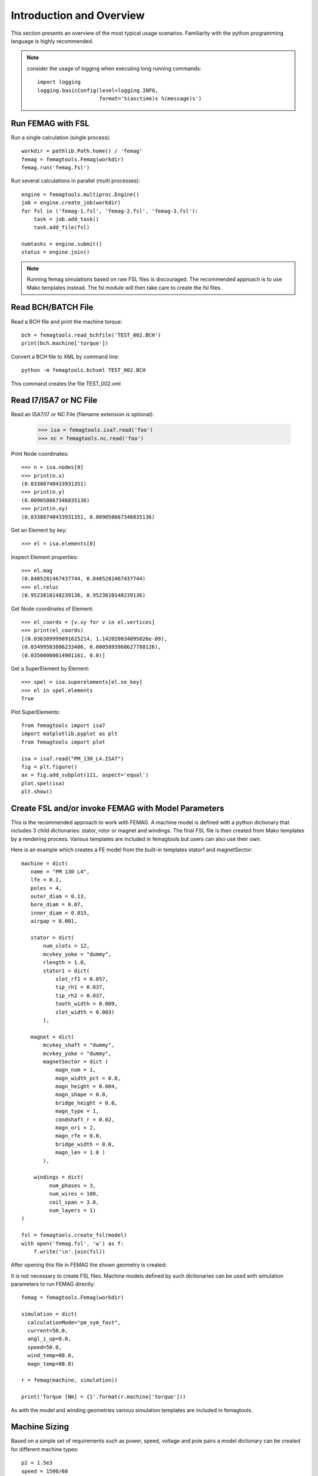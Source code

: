 Introduction and Overview
*************************

This section presents an overview of the most typical
usage scenarios. Familiarity with the python programming
language is highly recommended.

.. note::
   consider the usage of logging when executing long running commands::

     import logging
     logging.basicConfig(level=logging.INFO,
                         format='%(asctime)s %(message)s')


Run FEMAG with FSL
++++++++++++++++++
Run a single calculation (single process)::

  workdir = pathlib.Path.home() / 'femag'
  femag = femagtools.Femag(workdir)
  femag.run('femag.fsl')

Run several calculations in parallel (multi processes)::

  engine = femagtools.multiproc.Engine()
  job = engine.create_job(workdir)
  for fsl in ('femag-1.fsl', 'femag-2.fsl', 'femag-3.fsl'):
      task = job.add_task()
      task.add_file(fsl)

  numtasks = engine.submit()
  status = engine.join()

.. note::
   Running femag simulations based on raw FSL files is discouraged.
   The recommended approach is to use Mako templates instead. The fsl module
   will then take care to create the fsl files.


Read BCH/BATCH File
+++++++++++++++++++
Read a BCH file and print the machine torque::

  bch = femagtools.read_bchfile('TEST_002.BCH')
  print(bch.machine['torque'])

Convert a BCH file to XML by command line::

  python -m femagtools.bchxml TEST_002.BCH

This command creates the file TEST_002.xml

Read I7/ISA7 or NC File
+++++++++++++++++++++++
Read an ISA7/I7 or NC File (filename extension is optional):

  >>> isa = femagtools.isa7.read('foo')
  >>> nc = femagtools.nc.read('foo')

Print Node coordinates::

  >>> n = isa.nodes[0]
  >>> print(n.x)
  (0.03380740433931351)
  >>> print(n.y)
  (0.009058667346835136)
  >>> print(n.xy)
  (0.03380740433931351, 0.009058667346835136)

Get an Element by key::

  >>> el = isa.elements[0]

Inspect Element properties::

  >>> el.mag
  (0.8485281467437744, 0.8485281467437744)
  >>> el.reluc
  (0.9523810148239136, 0.9523810148239136)

Get Node coordinates of Element::

  >>> el_coords = [v.xy for v in el.vertices]
  >>> print(el_coords)
  [(0.036389999091625214, 1.142020034095026e-09),
  (0.03499503806233406, 0.0005893968627788126),
  (0.03500000014901161, 0.0)]

Get a SuperElement by Element::

  >>> spel = isa.superelements[el.se_key]
  >>> el in spel.elements
  True

Plot SuperElements::

  from femagtools import isa7
  import matplotlib.pyplot as plt
  from femagtools import plot

  isa = isa7.read("PM_130_L4.ISA7")
  fig = plt.figure()
  ax = fig.add_subplot(111, aspect='equal')
  plot.spel(isa)
  plt.show()


.. image:: img/plot.png
   :height: 240pt

Create FSL and/or invoke FEMAG with Model Parameters
++++++++++++++++++++++++++++++++++++++++++++++++++++
This is the recommended approach to work with FEMAG.
A machine model is defined with a python dictionary that includes
3 child dictionaries: stator, rotor or magnet and windings.
The final FSL file is then created from Mako templates by a rendering process.
Various templates are included in femagtools but users can also use
their own.

Here is an example which creates a FE model from the built-in
templates stator1 and magnetSector::

  machine = dict(
     name = "PM 130 L4",
     lfe = 0.1,
     poles = 4,
     outer_diam = 0.13,
     bore_diam = 0.07,
     inner_diam = 0.015,
     airgap = 0.001,

     stator = dict(
         num_slots = 12,
         mcvkey_yoke = "dummy",
         rlength = 1.0,
         stator1 = dict(
             slot_rf1 = 0.057,
             tip_rh1 = 0.037,
             tip_rh2 = 0.037,
             tooth_width = 0.009,
             slot_width = 0.003)
	 ),

     magnet = dict(
         mcvkey_shaft = "dummy",
         mcvkey_yoke = "dummy",
         magnetSector = dict (
	     magn_num = 1,
	     magn_width_pct = 0.8,
	     magn_height = 0.004,
	     magn_shape = 0.0,
	     bridge_height = 0.0,
	     magn_type = 1,
	     condshaft_r = 0.02,
	     magn_ori = 2,
	     magn_rfe = 0.0,
	     bridge_width = 0.0,
	     magn_len = 1.0 )
	 ),

      windings = dict(
           num_phases = 3,
           num_wires = 100,
           coil_span = 3.0,
           num_layers = 1)
  )

  fsl = femagtools.create_fsl(model)
  with open('femag.fsl', 'w') as f:
      f.write('\n'.join(fsl))

After opening this file in FEMAG the shown geometry is created:

.. image:: img/geom.png
   :height: 240pt

It is not necessary to create FSL files. Machine models defined by
such dictionaries can be used with simulation parameters to
run FEMAG directly::

  femag = femagtools.Femag(workdir)

  simulation = dict(
    calculationMode="pm_sym_fast",
    current=50.0,
    angl_i_up=0.0,
    speed=50.0,
    wind_temp=60.0,
    magn_temp=60.0)

  r = femag(machine, simulation))

  print('Torque [Nm] = {}'.format(r.machine['torque']))

As with the model and winding geometries
various simulation templates are included in femagtools.

Machine Sizing
++++++++++++++

Based on a simple
set of requirements such as power, speed, voltage and pole pairs
a model dictionary  can be created for different machine types::

  p2 = 1.5e3
  speed = 1500/60
  udc = 550
  p = 4

  machine = femagtools.machine.sizing.spm(
          p2, speed, p, udc=udc)


Evaluate PM/Reluctance machine characteristics
++++++++++++++++++++++++++++++++++++++++++++++

For the fast evaluation of
machine characteristics such speed, torque, losses etc. several
analytical models are provided. Her is an example of a PM
or reluctance machine using Ld-Lq parameters::

  p = 4
  r1 = 0.0806
  ls = 0.0
  ld = [1.4522728e-3, 1.4522728e-3]
  lq = [3.2154e-3, 3.8278836e-3]
  psim = [0.11171972, 0.11171972]
  i1 = [80.0]
  beta = [0.0, -41.1]

  pm = femagtools.machine.PmRelMachineLdq(3, p,
                                          psim,
                                          ld,
                                          lq,
                                          r1,
                                          beta,
                                          i1)

Calculation of minimal current and frequency at given torque and max voltage::

  tq = 170.0
  u1 = 340.0

  iqx, idx = pm.iqd_torque(tq)
  w1 = pm.w1_u(u1, idx, iqx)
  i1 = np.linalg.norm(np.array((iqx, idx)))

.. plot:: pyplots/pmfieldweak.py

Speed-Torque characteristics with max power::

  def torque(T, pmax, wm):
      """shaft torque as a function of rotor angular speed"""
      if wm <= pmax / T:
          return T
      return pmax / wm


  pmax = 60e3
  n = np.linspace(0, 75, 20)
  T = [torque(Tmax, pmax, 2*np.pi*nx) for nx in n]
  r = pm.characteristics(T, n, u1)

.. plot:: pyplots/pmchar.py


Execute Parameter Variations
++++++++++++++++++++++++++++

Example: calculate torque, torque ripple and iron losses at beta=-50°,-25°,0°::

  parvar = {
    "objective_vars": [
      {"name": "dqPar.torque[-1]"},
      {"name": "torque[-1].ripple"},
      {"name": "machine.plfe[-1]"}],
    "population_size": 3,
    "decision_vars": [
      {"steps": 3,
       "bounds": [-50, 0],
       "name": "angl_i_up"}
  }

  operatingConditions = dict(
    angl_i_up=0.0,
    calculationMode="pm_sym_fast",
    wind_temp=60.0,
    magn_temp=60.0,
    current=50.0,
    speed=50.0)

  numcores = 3
  engine = femagtools.multiproc.Engine(numcores)

  mcvDir = pathlib.Path.home() / 'mcv'

  g = femagtools.parstudy.Grid(workdir,
                           magnetizingCurves=mcvDir)

  results = g(parvar, pmMachine,
              operatingConditions, engine)

The variable results is a dict with the keys x and f holding the (n x m) arrays of the decision and the objective variables.

Make a Multi-Objective Optimization
+++++++++++++++++++++++++++++++++++

Example: minimize ripple and losses and maximize torque (note the sign parameter) by varying magnet width and height ::

  optdef = {
    "objective_vars": [
        {"name": "dqPar.torque[-1]", "desc": "Torque / Nm", "sign": -1},
        {"name": "torque[0].ripple", "desc": "Torque Ripple / Nm"},
        {"name": "machine.plfe[-1]", "desc": "Iron Loss / W" }
    ],
    "population_size": 24,
    "decision_vars": [
        {"name": "magnet.magnetSector.magn_width_pct",
	 "desc": "Magn width",
	 "bounds": [0.75, 0.85]},

        {"name": "magnet.magnetSector.magn_height",
	 "desc": "Magn height",
	 "bounds": [3e-3, 5e-3]}

    ]
  }

  engine = femagtools.condor.Engine()
  opt = femagtools.opt.Optimizer(workdir,
                                 magnetizingCurve, magnetMat)

  num_generations = 3
  results = opt.optimize(num_generations,
                         optdef, machine, operatingConditions, engine)
